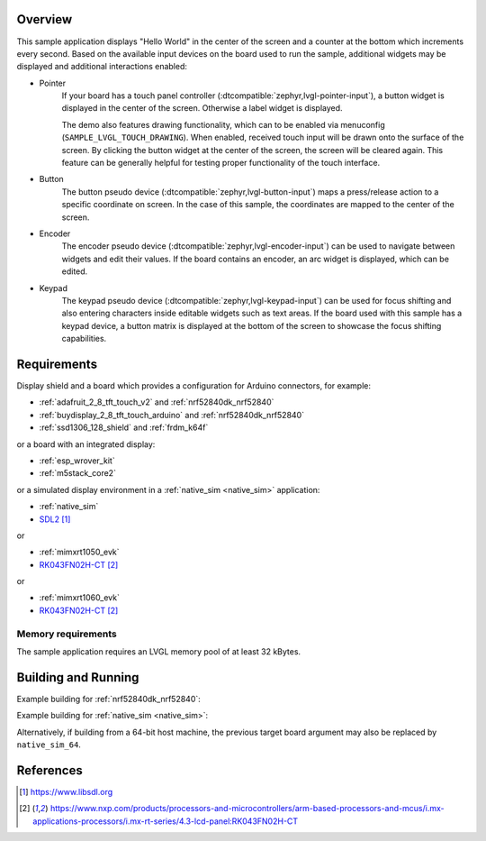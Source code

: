 .. zephyr:code-sample:: lvgl
   :name: LVGL basic sample
   :relevant-api: display_interface input_interface

   Display a "Hello World" and react to user input using LVGL.

Overview
********

This sample application displays "Hello World" in the center of the screen
and a counter at the bottom which increments every second.
Based on the available input devices on the board used to run the sample,
additional widgets may be displayed and additional interactions enabled:

* Pointer
      If your board has a touch panel controller
      (:dtcompatible:`zephyr,lvgl-pointer-input`), a button widget is displayed
      in the center of the screen. Otherwise a label widget is displayed.

      The demo also features drawing functionality, which can to be enabled
      via menuconfig (``SAMPLE_LVGL_TOUCH_DRAWING``). When enabled, received touch
      input will be drawn onto the surface of the screen. By clicking the button
      widget at the center of the screen, the screen will be cleared again. This
      feature can be generally helpful for testing proper functionality of the
      touch interface.

* Button
      The button pseudo device (:dtcompatible:`zephyr,lvgl-button-input`) maps
      a press/release action to a specific coordinate on screen. In the case
      of this sample, the coordinates are mapped to the center of the screen.
* Encoder
      The encoder pseudo device (:dtcompatible:`zephyr,lvgl-encoder-input`)
      can be used to navigate between widgets and edit their values. If the
      board contains an encoder, an arc widget is displayed, which can be
      edited.
* Keypad
      The keypad pseudo device (:dtcompatible:`zephyr,lvgl-keypad-input`) can
      be used for focus shifting and also entering characters inside editable
      widgets such as text areas. If the board used with this sample has a
      keypad device, a button matrix is displayed at the bottom of the screen
      to showcase the focus shifting capabilities.

Requirements
************

Display shield and a board which provides a configuration
for Arduino connectors, for example:

- :ref:`adafruit_2_8_tft_touch_v2` and :ref:`nrf52840dk_nrf52840`
- :ref:`buydisplay_2_8_tft_touch_arduino` and :ref:`nrf52840dk_nrf52840`
- :ref:`ssd1306_128_shield` and :ref:`frdm_k64f`

or a board with an integrated display:

- :ref:`esp_wrover_kit`
- :ref:`m5stack_core2`

or a simulated display environment in a :ref:`native_sim <native_sim>` application:

- :ref:`native_sim`
- `SDL2`_

or

- :ref:`mimxrt1050_evk`
- `RK043FN02H-CT`_

or

- :ref:`mimxrt1060_evk`
- `RK043FN02H-CT`_

Memory requirements
===================
The sample application requires an LVGL memory pool of at least 32 kBytes.

Building and Running
********************

Example building for :ref:`nrf52840dk_nrf52840`:

.. zephyr-app-commands::
   :zephyr-app: samples/subsys/display/lvgl
   :board: nrf52840dk_nrf52840
   :shield: adafruit_2_8_tft_touch_v2
   :goals: build flash

Example building for :ref:`native_sim <native_sim>`:

.. zephyr-app-commands::
   :zephyr-app: samples/subsys/display/lvgl
   :board: native_sim
   :goals: build run

Alternatively, if building from a 64-bit host machine, the previous target
board argument may also be replaced by ``native_sim_64``.

References
**********

.. target-notes::

.. _LVGL Web Page: https://lvgl.io/
.. _SDL2: https://www.libsdl.org
.. _RK043FN02H-CT: https://www.nxp.com/products/processors-and-microcontrollers/arm-based-processors-and-mcus/i.mx-applications-processors/i.mx-rt-series/4.3-lcd-panel:RK043FN02H-CT
